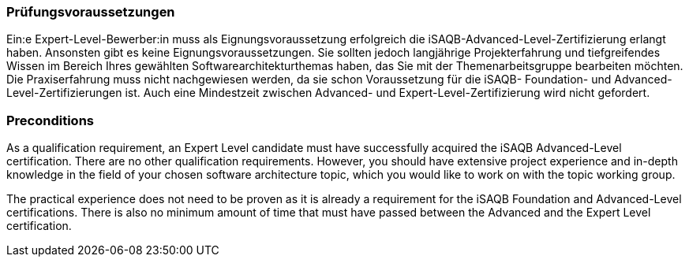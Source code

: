 // tag::DE[]
=== Prüfungsvoraussetzungen

Ein:e Expert-Level-Bewerber:in muss als Eignungsvoraussetzung erfolgreich die iSAQB-Advanced-Level-Zertifizierung erlangt haben.
Ansonsten gibt es keine Eignungsvoraussetzungen.
Sie sollten jedoch langjährige Projekterfahrung und tiefgreifendes Wissen im Bereich Ihres gewählten Softwarearchitekturthemas haben, das Sie mit der Themenarbeitsgruppe bearbeiten möchten.
Die Praxiserfahrung muss nicht nachgewiesen werden, da sie schon Voraussetzung für die iSAQB- Foundation- und Advanced-Level-Zertifizierungen ist. Auch eine Mindestzeit zwischen Advanced- und Expert-Level-Zertifizierung wird nicht gefordert.

// end::DE[]

// tag::EN[]
=== Preconditions
As a qualification requirement, an Expert Level candidate must have successfully acquired the iSAQB Advanced-Level certification. There are no other qualification requirements. However, you should have extensive project experience and in-depth knowledge in the field of your chosen software architecture
topic, which you would like to work on with the topic working group.

The practical experience does not need to be proven as it is already a requirement for the iSAQB Foundation and Advanced-Level certifications. There is also no minimum amount of time that must have passed between the Advanced and the Expert Level certification.

// end::EN[]

